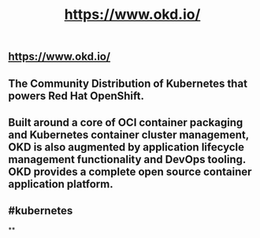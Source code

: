 #+TITLE: https://www.okd.io/

** https://www.okd.io/
** The Community Distribution of Kubernetes that powers Red Hat OpenShift.
** Built around a core of OCI container packaging and Kubernetes container cluster management, OKD is also augmented by application lifecycle management functionality and DevOps tooling. OKD provides a complete open source container application platform.
** #kubernetes
**